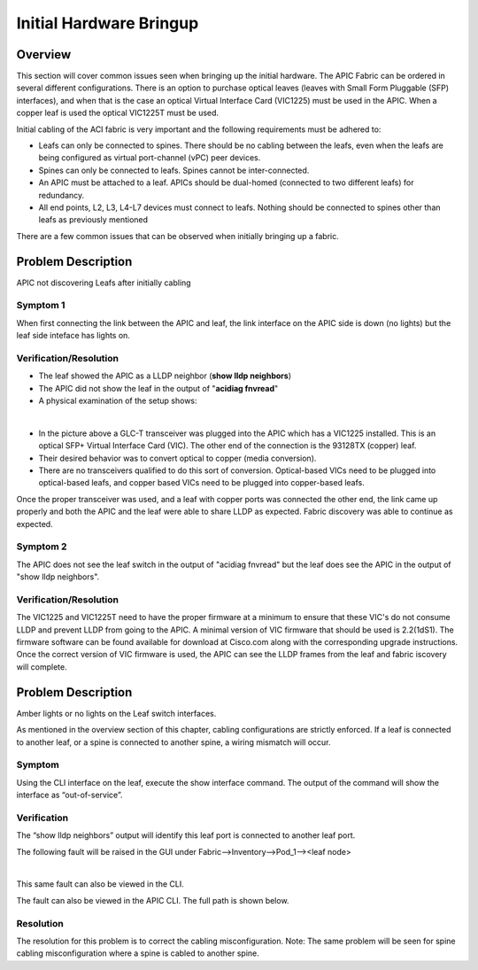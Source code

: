 Initial Hardware Bringup
========================

Overview
--------

This section will cover common issues seen when bringing up the initial
hardware. The APIC Fabric can be ordered in several different configurations.
There is an option to purchase optical leaves (leaves with Small Form
Pluggable (SFP) interfaces), and when that is the case an optical Virtual
Interface Card (VIC1225) must be used in the APIC. When a copper leaf is used
the optical VIC1225T must be used.

Initial cabling of the ACI fabric is very important and the following
requirements must be adhered to:


* Leafs can only be connected to spines. There should be no cabling between the
  leafs, even when the leafs are being configured as virtual port-channel (vPC)
  peer devices.
* Spines can only be connected to leafs. Spines cannot be inter-connected.
* An APIC must be attached to a leaf. APICs should be dual-homed (connected to
  two different leafs) for redundancy.
* All end points, L2, L3, L4-L7 devices must connect to leafs. Nothing should
  be connected to spines other than leafs as previously mentioned

There are a few common issues that can be observed when initially bringing up
a fabric.

Problem Description
-------------------

APIC not discovering Leafs after initially cabling

Symptom 1
^^^^^^^^^

When first connecting the link between the APIC and leaf, the link interface
on the APIC side is down (no lights) but the leaf side inteface has lights on.

Verification/Resolution
^^^^^^^^^^^^^^^^^^^^^^^

* The leaf showed the APIC as a LLDP neighbor (**show lldp neighbors**)
* The APIC did not show the leaf in the output of "**acidiag fnvread**"
* A physical examination of the setup shows:

.. image:: /images/APIC_physical_connectivity.JPG
   :width: 750 px
   :align: center

|

* In the picture above a GLC-T transceiver was plugged into the APIC which has
  a VIC1225 installed. This is an optical SFP+ Virtual Interface Card (VIC).
  The other end of the connection is the 93128TX (copper) leaf.
* Their desired behavior was to convert optical to copper (media conversion).
* There are no transceivers qualified to do this sort of conversion.
  Optical-based VICs need to be plugged into optical-based leafs, and copper
  based VICs need to be plugged into copper-based leafs.
  
Once the proper transceiver was used, and a leaf with copper ports was
connected the other end, the link came up properly and both the APIC and the
leaf were able to share LLDP as expected. Fabric discovery was able to
continue as expected.

Symptom 2
^^^^^^^^^

The APIC does not see the leaf switch in the output of "acidiag fnvread" but
the leaf does see the APIC in the output of "show lldp neighbors".

Verification/Resolution
^^^^^^^^^^^^^^^^^^^^^^^

The VIC1225 and VIC1225T need to have the proper firmware at a minimum to
ensure that these VIC's do not consume LLDP and prevent LLDP from going to the
APIC. A minimal version of VIC firmware that should be used is 2.2(1dS1). The
firmware software can be found available for download at Cisco.com along with
the corresponding upgrade instructions. Once the correct version of VIC
firmware is used, the APIC can see the LLDP frames from the leaf and fabric
iscovery will complete.

Problem Description
-------------------

Amber lights or no lights on the Leaf switch interfaces.

As mentioned in the overview section of this chapter, cabling configurations
are strictly enforced. If a leaf is connected to another leaf, or a spine is
connected to another spine, a wiring mismatch will occur.

Symptom
^^^^^^^

Using the CLI interface on the leaf, execute the show interface command.  The
output of the command will show the interface as “out-of-service”.

.. code-block:: console
   :emphasize-lines: 1,2

   rtp_leaf1# show interface ethernet 1/16
   Ethernet1/16 is up (out-of-service)
   admin state is up, Dedicated Interface
     Hardware: 100/1000/10000/auto Ethernet, address: 88f0.31db.e800 (bia 88f0.31db.e800)
   [snip]

Verification
^^^^^^^^^^^^

The “show lldp neighbors” output will identify this leaf port is connected to
another leaf port.

.. code-block:: console
   :emphasize-lines: 1,8

   rtp_leaf1# show lldp neighbors
   Capability codes:
    (R) Router, (B) Bridge, (T) Telephone, (C) DOCSIS Cable Device
    (W) WLAN Access Point, (P) Repeater, (S) Station, (O) Other
   Device ID            Local Intf      Hold-time  Capability  Port ID
   RTP_Apic1             Eth1/1          120
   RTP_Apic2             Eth1/2          120
   rtp_leaf3.cisco.com   Eth1/16         120        BR          Eth1/16
   rtp_spine1.cisco.com  Eth1/49         120        BR          Eth3/1
   rtp_spine2.cisco.com  Eth1/50         120        BR          Eth4/1

The following fault will be raised in the GUI under
Fabric-->Inventory-->Pod_1--><leaf node>

.. image:: /images/wiring-mismatch.png
   :width: 802 px
   :align: center

|

This same fault can also be viewed in the CLI.

.. code-block:: console
   :emphasize-lines: 1,4,6

   admin@RTP_Apic1:if-[eth1--16]> faults
   Severity  Code   Cause                Ack  Last Transition      Dn
   --------  -----  -------------------  ---  -------------------  -----------------------
   major     F0454  wiring-check-failed  no   2014-10-17 12:50:16  topology/pod-1/
                                                                   node-101/sys/lldp/inst/
                                                                   if-[eth1/16]/
                                                                   fault-F0454
   
   Total : 1

The fault can also be viewed in the APIC CLI. The full path is shown below.

.. code-block:: console
   :emphasize-lines: 1,2

   admin@RTP_Apic1:if-[eth1--16]> pwd
   /home/admin/mit/topology/pod-1/node-101/sys/lldp/inst/if-[eth1--16]

Resolution
^^^^^^^^^^

The resolution for this problem is to correct the cabling misconfiguration.
Note: The same problem will be seen for spine cabling misconfiguration where a
spine is cabled to another spine.

